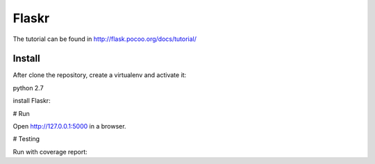 Flaskr
======

The tutorial can be found in http://flask.pocoo.org/docs/tutorial/

Install
-------

After clone the repository, create a virtualenv and activate it:

python 2.7

.. code-block:: text
    virtualenv venv
    source venv/bin/activate

install Flaskr:

.. code-block:: text
    pip install -e .

# Run

.. code-block:: text
    export FLASK_APP=flaskr
    export FLASK_ENV=development
    flask run

Open http://127.0.0.1:5000 in a browser.

# Testing

.. code-block:: text
    pip install '.[test]'
    pytest

Run with coverage report:

.. code-block:: text
    coverage run -m pytest
    coverage report
    coverage html  # open htmlcov/index.html in a browser
